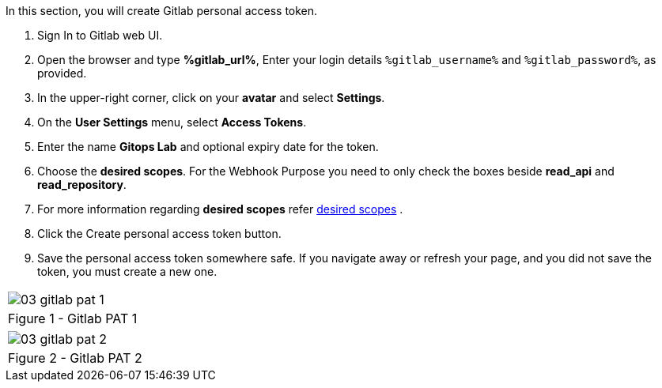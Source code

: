:GUID: %guid%
:OSP_DOMAIN: dynamic.opentlc.com
:GITLAB_URL: %gitlab_url%
:GITLAB_USERNAME: %gitlab_username%
:GITLAB_PASSWORD: %gitlab_password%
:TOWER_URL: %tower_url%
:TOWER_ADMIN_USER: %tower_admin_user%
:TOWER_ADMIN_PASSWORD: %tower_admin_password%
:SSH_COMMAND: %ssh_command%
:SSH_PASSWORD: %ssh_password%
:VSCODE_UI_URL: %vscode_ui_url%
:VSCODE_UI_PASSWORD: %vscode_ui_password%
:organization_name: Default
:gitlab_project: ansible/gitops-lab
:project_prod: Project gitOps - Prod
:project_test: Project gitOps - Test
:inventory_prod: GitOps inventory - Prod Env
:inventory_test: GitOps inventory - Test Env
:credential_machine: host_credential
:credential_git: gitlab_credential
:credential_git_token: gitlab_token 
:credential_openstack: cloud_credential
:jobtemplate_prod: App deployer - Prod Env
:jobtemplate_test: App deployer - Test Env
:source-linenums-option:        
:markup-in-source: verbatim,attributes,quotes
:show_solution: true

In this section, you will create Gitlab personal access token.

. Sign In to Gitlab web UI.

. Open the browser and type *{GITLAB_URL}*, Enter your login details `{GITLAB_USERNAME}` and `{GITLAB_PASSWORD}`, as provided.

. In the upper-right corner, click on your *avatar* and select *Settings*.

. On the *User Settings* menu, select *Access Tokens*.

. Enter the name *Gitops Lab* and optional expiry date for the token.

. Choose the *desired scopes*. For the Webhook Purpose you need to only check the boxes beside *read_api* and *read_repository*.

. For more information regarding *desired scopes* refer link:https://docs.gitlab.com/ee/user/profile/personal_access_tokens.html#limiting-scopes-of-a-personal-access-token[desired scopes] .

. Click the Create personal access token button.

. Save the personal access token somewhere safe. If you navigate away or refresh your page, and you did not save the token, you must create a new one.



[cols="1a",grid=none,width=80%]
|===
^| image::images/03_gitlab_pat_1.png[]
^| Figure 1 - Gitlab PAT 1
|===


[cols="1a",grid=none,width=80%]
|===
^| image::images/03_gitlab_pat_2.png[]
^| Figure 2 - Gitlab PAT 2
|===